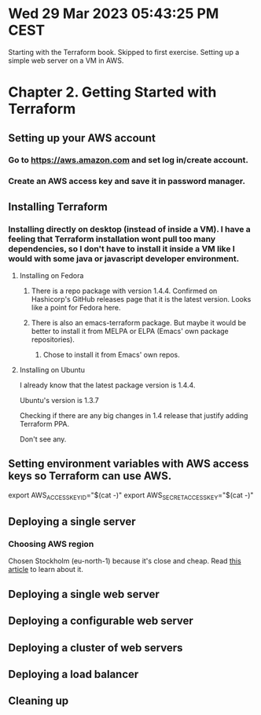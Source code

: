 * Wed 29 Mar 2023 05:43:25 PM CEST
Starting with the Terraform book. Skipped to first exercise.
Setting up a simple web server on a VM in AWS.

* Chapter 2. Getting Started with Terraform
** Setting up your AWS account
*** Go to https://aws.amazon.com and set log in/create account.
*** Create an AWS access key and save it in password manager.
** Installing Terraform
*** Installing directly on desktop (instead of inside a VM). I have a feeling that Terraform installation wont pull too many dependencies, so I don't have to install it inside a VM like I would with some java or javascript developer environment.
**** Installing on Fedora
***** There is a repo package with version 1.4.4. Confirmed on Hashicorp's GitHub releases page that it is the latest version. Looks like a point for Fedora here.
***** There is also an emacs-terraform package. But maybe it would be better to install it from MELPA or ELPA (Emacs' own package repositories).
****** Chose to install it from Emacs' own repos.
**** Installing on Ubuntu
I already know that the latest package version is 1.4.4.

Ubuntu's version is 1.3.7

Checking if there are any big changes in 1.4 release that justify
adding Terraform PPA.

Don't see any.
** Setting environment variables with AWS access keys so Terraform can use AWS.
# We don't want keys in bash history. After entering the secret you
# need to press Ctrl-D to tell cat we've stopped writing.
export AWS_ACCESS_KEY_ID="$(cat -)"
export AWS_SECRET_ACCESS_KEY="$(cat -)"

** Deploying a single server

*** Choosing AWS region
Chosen Stockholm (eu-north-1) because it's close and cheap. Read [[https://www.concurrencylabs.com/blog/choose-your-aws-region-wisely/][this article]] to learn about it.
** Deploying a single web server
** Deploying a configurable web server
** Deploying a cluster of web servers
** Deploying a load balancer
** Cleaning up

